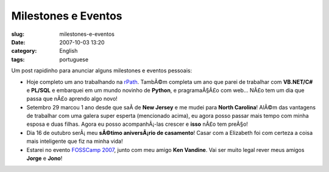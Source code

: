 Milestones e Eventos
####################
:slug: milestones-e-eventos
:date: 2007-10-03 13:20
:category: English
:tags: portuguese

Um post rapidinho para anunciar alguns milestones e eventos pessoais:

-  Hoje completo um ano trabalhando na `rPath <http://www.rpath.org>`__.
   TambÃ©m completa um ano que parei de trabalhar com **VB.NET/C#** e
   **PL/SQL** e embarquei em um mundo novinho de **Python**, e
   pragramaÃ§Ã£o com web… NÃ£o tem um dia que passa que nÃ£o aprendo
   algo novo!
-  Setembro 29 marcou 1 ano desde que saÃ­ de **New Jersey** e me mudei
   para **North Carolina**! AlÃ©m das vantagens de trabalhar com uma
   galera super esperta (mencionado acima), eu agora posso passar mais
   tempo com minha esposa e duas filhas. Agora eu posso acompanhÃ¡-las
   crescer e **isso** nÃ£o tem preÃ§o!
-  Dia 16 de outubro serÃ¡ meu **sÃ©timo aniversÃ¡rio de casamento**!
   Casar com a Elizabeth foi com certeza a coisa mais inteligente que
   fiz na minha vida!
-  Estarei no evento `FOSSCamp
   2007 <http://www.fosscamp.org/HowToAttend>`__, junto com meu amigo
   **Ken Vandine**. Vai ser muito legal rever meus amigos **Jorge** e
   **Jono**!

